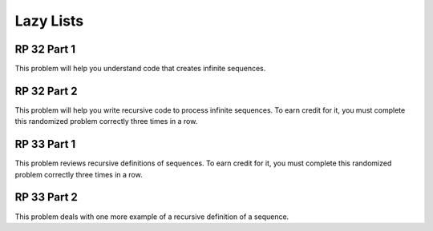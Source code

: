 .. This file is part of the OpenDSA eTextbook project. See
.. http://algoviz.org/OpenDSA for more details.
.. Copyright (c) 2012-13 by the OpenDSA Project Contributors, and
.. distributed under an MIT open source license.

.. avmetadata:: 
   :author: David Furcy and Tom Naps


Lazy Lists
==========

RP 32 Part 1
------------

This problem will help you understand code that creates infinite
sequences.

.. avembed:: Exercises/PL/RP32part1.html ka
   :long_name: RP set #32, question #1

RP 32 Part 2
------------

This problem will help you write recursive code to process infinite
sequences. To earn credit for it, you must complete this randomized
problem correctly three times in a row.

.. avembed:: Exercises/PL/RP32part2.html ka
   :long_name: RP set #32, question #2

RP 33 Part 1
------------

This problem reviews recursive definitions of sequences.  To earn
credit for it, you must complete this randomized problem correctly
three times in a row.

.. avembed:: Exercises/PL/RP33part1.html ka
   :long_name: RP set #33, question #1

RP 33 Part 2
------------

This problem deals with one more example of a recursive definition of
a sequence.

.. avembed:: Exercises/PL/RP33part2.html ka
   :long_name: RP set #33, question #2

